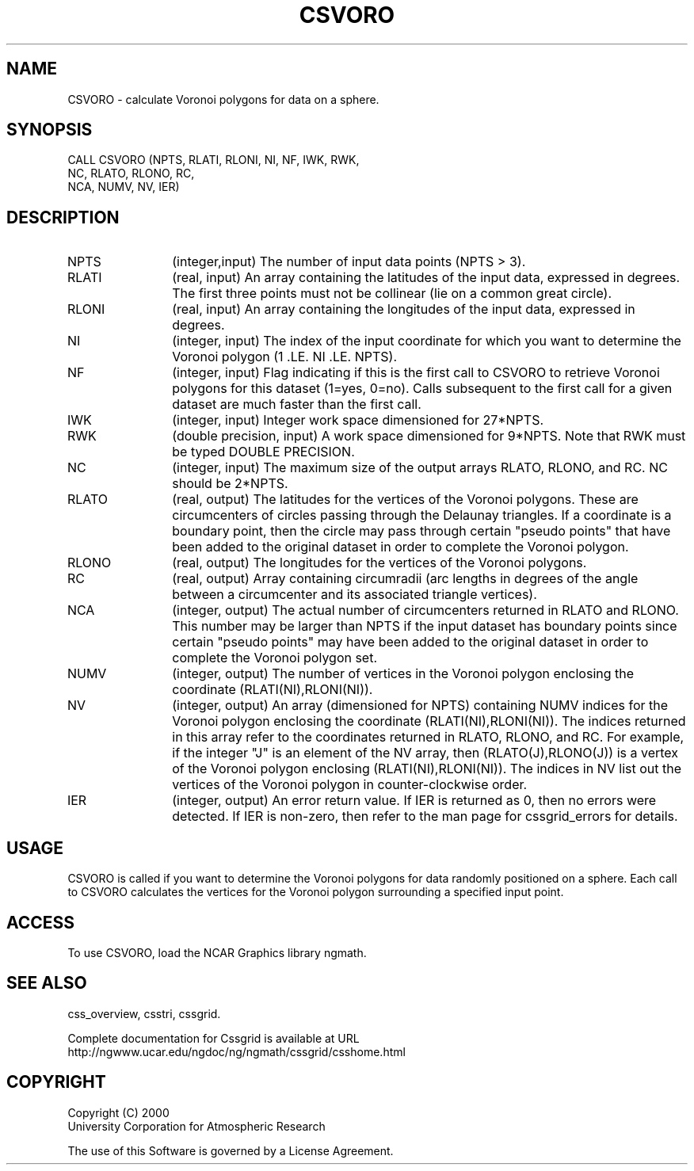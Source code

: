 .\"
.\"	$Id: csvoro.m,v 1.5 2008-07-27 03:35:35 haley Exp $
.\"
.TH CSVORO 3NCARG "May 2000" UNIX "NCAR GRAPHICS"
.SH NAME
CSVORO - calculate Voronoi polygons for data on a sphere.
.SH SYNOPSIS
CALL CSVORO (NPTS, RLATI, RLONI, NI, NF, IWK, RWK, 
.br
             NC, RLATO, RLONO, RC, 
.br
             NCA, NUMV, NV, IER)
.SH DESCRIPTION
.IP NPTS 12
(integer,input) The number of input data points (NPTS > 3). 
.IP RLATI 12
(real, input) An array containing the latitudes
of the input data, expressed in degrees.
The first three points must not be collinear
(lie on a common great circle).
.IP RLONI 12
(real, input) An array containing the longitudes of the input data,
expressed in degrees.
.IP NI 12
(integer, input) The index of the input coordinate for which you 
want to determine the Voronoi polygon (1 .LE. NI .LE. NPTS). 
.IP NF 12
(integer, input) Flag indicating if this is the first call to 
CSVORO to retrieve Voronoi polygons for this dataset (1=yes, 0=no). 
Calls subsequent to the first call for a given dataset are
much faster than the first call. 
.IP IWK 12 
(integer, input) Integer work space dimensioned for 27*NPTS. 
.IP RWK 12
(double precision, input) A work space dimensioned 
for 9*NPTS.  Note that RWK must be typed DOUBLE PRECISION.
.IP NC 12
(integer, input) The maximum size of the output arrays 
RLATO, RLONO, and RC. NC should be 2*NPTS.
.IP RLATO 12
(real, output) The latitudes for the vertices of the Voronoi polygons.
These are circumcenters of circles passing through the Delaunay 
triangles. If a coordinate is a boundary point, then the circle 
may pass through certain "pseudo points" that have been added to the
original dataset in order to complete the Voronoi polygon. 
.IP RLONO 12
(real, output) The longitudes for the vertices of the Voronoi polygons.
.IP RC 12
(real, output) Array containing circumradii (arc lengths in degrees 
of the angle between a circumcenter and its associated triangle vertices). 
.IP NCA 12
(integer, output) The actual number of circumcenters returned in 
RLATO and RLONO. This number may be larger than NPTS if the input 
dataset has boundary points since certain "pseudo points" may 
have been added to the original dataset in order to complete the Voronoi
polygon set. 
.IP NUMV 12
(integer, output) The number of vertices in the Voronoi polygon enclosing 
the coordinate (RLATI(NI),RLONI(NI)).
.IP NV 12
(integer, output)
An array (dimensioned for NPTS) containing NUMV indices for the 
Voronoi polygon enclosing the
coordinate (RLATI(NI),RLONI(NI)). The indices returned in 
this array refer to the coordinates returned in
RLATO, RLONO, and RC. For example, if the integer "J" is an 
element of the NV array, then
(RLATO(J),RLONO(J)) is a vertex of the Voronoi polygon 
enclosing (RLATI(NI),RLONI(NI)). The indices
in NV list out the vertices of the Voronoi polygon in counter-clockwise order. 
.IP IER 12
(integer, output) An error return value.  If IER is returned as 0, then
no errors were detected. If IER is non-zero, then refer to the man
page for cssgrid_errors for details.
.SH USAGE
CSVORO is called if you want to determine the Voronoi polygons 
for data randomly positioned on a sphere. Each call to CSVORO 
calculates the vertices for the Voronoi polygon surrounding a 
specified input point. 
.SH ACCESS
To use CSVORO, load the NCAR Graphics library ngmath.
.SH SEE ALSO
css_overview,
csstri,
cssgrid.
.sp
Complete documentation for Cssgrid is available at URL
.br
http://ngwww.ucar.edu/ngdoc/ng/ngmath/cssgrid/csshome.html
.SH COPYRIGHT
Copyright (C) 2000
.br
University Corporation for Atmospheric Research
.br

The use of this Software is governed by a License Agreement.
